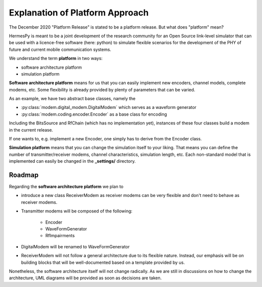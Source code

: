 Explanation of Platform Approach
================================

The December 2020 "Platform Release" is stated to be a platform release. But what does "platform" mean?

HermesPy is meant to be a joint development of the research community for an Open Source link-level simulator that can be used
with a licence-free software (here: python) to simulate flexible scenarios for the development of the PHY of future and current
mobile communication systems.

We understand the term **platform** in two ways:

* software architecture platform
* simulation platform

**Software architecture platform** means for us that you can easily implement new encoders, channel models, complete modems, etc.
Some flexibility is already provided by plenty of parameters that can be varied.

As an example, we have two abstract base classes, namely the 

- :py:class:`modem.digital_modem.DigitalModem` which serves as a waveform generator
- :py:class:`modem.coding.encoder.Encoder` as a base class for encoding

Including the BitsSource and RfChain (which has no implementation yet), instances of these four classes build a modem in the current release.

If one wants to, e.g. implement a new Encoder, one simply has to derive from the Encoder class.

**Simulation platform** means that you can change the simulation itself to your liking. That means you can define the
number of transmitter/receiver modems, channel characteristics, simulation length, etc. Each non-standard model
that is implemented can easily be changed in the **_settings/** directory.

=======
Roadmap
=======

Regarding the **software architecture platform** we plan to

* introduce a new class ReceiverModem as receiver modems can be very flexible and don't need to behave as receiver modems.
* Transmitter modems will be composed of the following:

   * Encoder
   * WaveFormGenerator
   * RfImpairments

* DigitalModem will be renamed to WaveFormGenerator
* ReceiverModem will not follow a general architecture due to its flexible nature. Instead, our emphasis will be on building blocks that will be well-documented based on a template provided by us.

Nonetheless, the software architecture itself will not change radically. As we are still in discussions on
how to change the architecture, UML diagrams will be provided as soon as decisions are taken.

